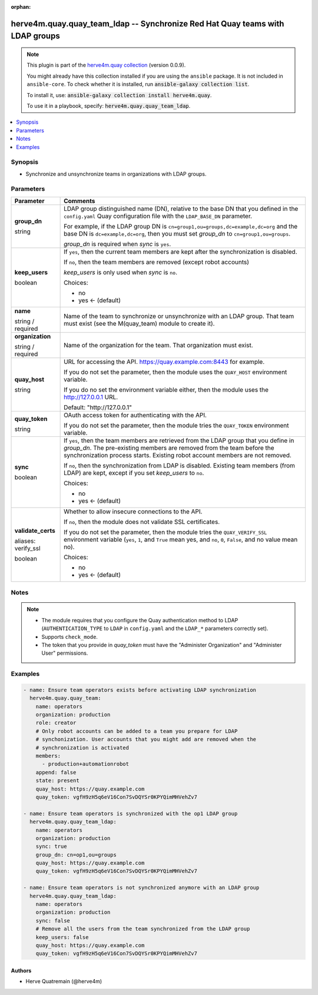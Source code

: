 .. Document meta

:orphan:

.. |antsibull-internal-nbsp| unicode:: 0xA0
    :trim:

.. role:: ansible-attribute-support-label
.. role:: ansible-attribute-support-property
.. role:: ansible-attribute-support-full
.. role:: ansible-attribute-support-partial
.. role:: ansible-attribute-support-none
.. role:: ansible-attribute-support-na
.. role:: ansible-option-type
.. role:: ansible-option-elements
.. role:: ansible-option-required
.. role:: ansible-option-versionadded
.. role:: ansible-option-aliases
.. role:: ansible-option-choices
.. role:: ansible-option-choices-entry
.. role:: ansible-option-default
.. role:: ansible-option-default-bold
.. role:: ansible-option-configuration
.. role:: ansible-option-returned-bold
.. role:: ansible-option-sample-bold

.. Anchors

.. _ansible_collections.herve4m.quay.quay_team_ldap_module:

.. Anchors: short name for ansible.builtin

.. Anchors: aliases



.. Title

herve4m.quay.quay_team_ldap -- Synchronize Red Hat Quay teams with LDAP groups
++++++++++++++++++++++++++++++++++++++++++++++++++++++++++++++++++++++++++++++

.. Collection note

.. note::
    This plugin is part of the `herve4m.quay collection <https://galaxy.ansible.com/herve4m/quay>`_ (version 0.0.9).

    You might already have this collection installed if you are using the ``ansible`` package.
    It is not included in ``ansible-core``.
    To check whether it is installed, run :code:`ansible-galaxy collection list`.

    To install it, use: :code:`ansible-galaxy collection install herve4m.quay`.

    To use it in a playbook, specify: :code:`herve4m.quay.quay_team_ldap`.

.. version_added

.. versionadded:: 0.0.9 of herve4m.quay

.. contents::
   :local:
   :depth: 1

.. Deprecated


Synopsis
--------

.. Description

- Synchronize and unsynchronize teams in organizations with LDAP groups.


.. Aliases


.. Requirements


.. Options

Parameters
----------

.. rst-class:: ansible-option-table

.. list-table::
  :width: 100%
  :widths: auto
  :header-rows: 1

  * - Parameter
    - Comments

  * - .. raw:: html

        <div class="ansible-option-cell">
        <div class="ansibleOptionAnchor" id="parameter-group_dn"></div>

      .. _ansible_collections.herve4m.quay.quay_team_ldap_module__parameter-group_dn:

      .. rst-class:: ansible-option-title

      **group_dn**

      .. raw:: html

        <a class="ansibleOptionLink" href="#parameter-group_dn" title="Permalink to this option"></a>

      .. rst-class:: ansible-option-type-line

      :ansible-option-type:`string`

      .. raw:: html

        </div>

    - .. raw:: html

        <div class="ansible-option-cell">

      LDAP group distinguished name (DN), relative to the base DN that you defined in the \ :literal:`config.yaml`\  Quay configuration file with the \ :literal:`LDAP\_BASE\_DN`\  parameter.

      For example, if the LDAP group DN is \ :literal:`cn=group1,ou=groups,dc=example,dc=org`\  and the base DN is \ :literal:`dc=example,dc=org`\ , then you must set \ :emphasis:`group\_dn`\  to \ :literal:`cn=group1,ou=groups`\ .

      \ :emphasis:`group\_dn`\  is required when \ :emphasis:`sync`\  is \ :literal:`yes`\ .


      .. raw:: html

        </div>

  * - .. raw:: html

        <div class="ansible-option-cell">
        <div class="ansibleOptionAnchor" id="parameter-keep_users"></div>

      .. _ansible_collections.herve4m.quay.quay_team_ldap_module__parameter-keep_users:

      .. rst-class:: ansible-option-title

      **keep_users**

      .. raw:: html

        <a class="ansibleOptionLink" href="#parameter-keep_users" title="Permalink to this option"></a>

      .. rst-class:: ansible-option-type-line

      :ansible-option-type:`boolean`

      .. raw:: html

        </div>

    - .. raw:: html

        <div class="ansible-option-cell">

      If \ :literal:`yes`\ , then the current team members are kept after the synchronization is disabled.

      If \ :literal:`no`\ , then the team members are removed (except robot accounts)

      \ :emphasis:`keep\_users`\  is only used when \ :emphasis:`sync`\  is \ :literal:`no`\ .


      .. rst-class:: ansible-option-line

      :ansible-option-choices:`Choices:`

      - :ansible-option-choices-entry:`no`
      - :ansible-option-default-bold:`yes` :ansible-option-default:`← (default)`

      .. raw:: html

        </div>

  * - .. raw:: html

        <div class="ansible-option-cell">
        <div class="ansibleOptionAnchor" id="parameter-name"></div>

      .. _ansible_collections.herve4m.quay.quay_team_ldap_module__parameter-name:

      .. rst-class:: ansible-option-title

      **name**

      .. raw:: html

        <a class="ansibleOptionLink" href="#parameter-name" title="Permalink to this option"></a>

      .. rst-class:: ansible-option-type-line

      :ansible-option-type:`string` / :ansible-option-required:`required`

      .. raw:: html

        </div>

    - .. raw:: html

        <div class="ansible-option-cell">

      Name of the team to synchronize or unsynchronize with an LDAP group. That team must exist (see the M(quay_team) module to create it).


      .. raw:: html

        </div>

  * - .. raw:: html

        <div class="ansible-option-cell">
        <div class="ansibleOptionAnchor" id="parameter-organization"></div>

      .. _ansible_collections.herve4m.quay.quay_team_ldap_module__parameter-organization:

      .. rst-class:: ansible-option-title

      **organization**

      .. raw:: html

        <a class="ansibleOptionLink" href="#parameter-organization" title="Permalink to this option"></a>

      .. rst-class:: ansible-option-type-line

      :ansible-option-type:`string` / :ansible-option-required:`required`

      .. raw:: html

        </div>

    - .. raw:: html

        <div class="ansible-option-cell">

      Name of the organization for the team. That organization must exist.


      .. raw:: html

        </div>

  * - .. raw:: html

        <div class="ansible-option-cell">
        <div class="ansibleOptionAnchor" id="parameter-quay_host"></div>

      .. _ansible_collections.herve4m.quay.quay_team_ldap_module__parameter-quay_host:

      .. rst-class:: ansible-option-title

      **quay_host**

      .. raw:: html

        <a class="ansibleOptionLink" href="#parameter-quay_host" title="Permalink to this option"></a>

      .. rst-class:: ansible-option-type-line

      :ansible-option-type:`string`

      .. raw:: html

        </div>

    - .. raw:: html

        <div class="ansible-option-cell">

      URL for accessing the API. \ https://quay.example.com:8443\  for example.

      If you do not set the parameter, then the module uses the \ :literal:`QUAY\_HOST`\  environment variable.

      If you do no set the environment variable either, then the module uses the \ http://127.0.0.1\  URL.


      .. rst-class:: ansible-option-line

      :ansible-option-default-bold:`Default:` :ansible-option-default:`"http://127.0.0.1"`

      .. raw:: html

        </div>

  * - .. raw:: html

        <div class="ansible-option-cell">
        <div class="ansibleOptionAnchor" id="parameter-quay_token"></div>

      .. _ansible_collections.herve4m.quay.quay_team_ldap_module__parameter-quay_token:

      .. rst-class:: ansible-option-title

      **quay_token**

      .. raw:: html

        <a class="ansibleOptionLink" href="#parameter-quay_token" title="Permalink to this option"></a>

      .. rst-class:: ansible-option-type-line

      :ansible-option-type:`string`

      .. raw:: html

        </div>

    - .. raw:: html

        <div class="ansible-option-cell">

      OAuth access token for authenticating with the API.

      If you do not set the parameter, then the module tries the \ :literal:`QUAY\_TOKEN`\  environment variable.


      .. raw:: html

        </div>

  * - .. raw:: html

        <div class="ansible-option-cell">
        <div class="ansibleOptionAnchor" id="parameter-sync"></div>

      .. _ansible_collections.herve4m.quay.quay_team_ldap_module__parameter-sync:

      .. rst-class:: ansible-option-title

      **sync**

      .. raw:: html

        <a class="ansibleOptionLink" href="#parameter-sync" title="Permalink to this option"></a>

      .. rst-class:: ansible-option-type-line

      :ansible-option-type:`boolean`

      .. raw:: html

        </div>

    - .. raw:: html

        <div class="ansible-option-cell">

      If \ :literal:`yes`\ , then the team members are retrieved from the LDAP group that you define in \ :emphasis:`group\_dn`\ . The pre-existing members are removed from the team before the synchronization process starts. Existing robot account members are not removed.

      If \ :literal:`no`\ , then the synchronization from LDAP is disabled. Existing team members (from LDAP) are kept, except if you set \ :emphasis:`keep\_users`\  to \ :literal:`no`\ .


      .. rst-class:: ansible-option-line

      :ansible-option-choices:`Choices:`

      - :ansible-option-choices-entry:`no`
      - :ansible-option-default-bold:`yes` :ansible-option-default:`← (default)`

      .. raw:: html

        </div>

  * - .. raw:: html

        <div class="ansible-option-cell">
        <div class="ansibleOptionAnchor" id="parameter-validate_certs"></div>
        <div class="ansibleOptionAnchor" id="parameter-verify_ssl"></div>

      .. _ansible_collections.herve4m.quay.quay_team_ldap_module__parameter-validate_certs:
      .. _ansible_collections.herve4m.quay.quay_team_ldap_module__parameter-verify_ssl:

      .. rst-class:: ansible-option-title

      **validate_certs**

      .. raw:: html

        <a class="ansibleOptionLink" href="#parameter-validate_certs" title="Permalink to this option"></a>

      .. rst-class:: ansible-option-type-line

      :ansible-option-aliases:`aliases: verify_ssl`

      .. rst-class:: ansible-option-type-line

      :ansible-option-type:`boolean`

      .. raw:: html

        </div>

    - .. raw:: html

        <div class="ansible-option-cell">

      Whether to allow insecure connections to the API.

      If \ :literal:`no`\ , then the module does not validate SSL certificates.

      If you do not set the parameter, then the module tries the \ :literal:`QUAY\_VERIFY\_SSL`\  environment variable (\ :literal:`yes`\ , \ :literal:`1`\ , and \ :literal:`True`\  mean yes, and \ :literal:`no`\ , \ :literal:`0`\ , \ :literal:`False`\ , and no value mean no).


      .. rst-class:: ansible-option-line

      :ansible-option-choices:`Choices:`

      - :ansible-option-choices-entry:`no`
      - :ansible-option-default-bold:`yes` :ansible-option-default:`← (default)`

      .. raw:: html

        </div>


.. Attributes


.. Notes

Notes
-----

.. note::
   - The module requires that you configure the Quay authentication method to LDAP (\ :literal:`AUTHENTICATION\_TYPE`\  to \ :literal:`LDAP`\  in \ :literal:`config.yaml`\  and the \ :literal:`LDAP\_\*`\  parameters correctly set).
   - Supports \ :literal:`check\_mode`\ .
   - The token that you provide in \ :emphasis:`quay\_token`\  must have the "Administer Organization" and "Administer User" permissions.

.. Seealso


.. Examples

Examples
--------

.. code-block:: yaml+jinja

    
    - name: Ensure team operators exists before activating LDAP synchronization
      herve4m.quay.quay_team:
        name: operators
        organization: production
        role: creator
        # Only robot accounts can be added to a team you prepare for LDAP
        # synchonization. User accounts that you might add are removed when the
        # synchronization is activated
        members:
          - production+automationrobot
        append: false
        state: present
        quay_host: https://quay.example.com
        quay_token: vgfH9zH5q6eV16Con7SvDQYSr0KPYQimMHVehZv7

    - name: Ensure team operators is synchronized with the op1 LDAP group
      herve4m.quay.quay_team_ldap:
        name: operators
        organization: production
        sync: true
        group_dn: cn=op1,ou=groups
        quay_host: https://quay.example.com
        quay_token: vgfH9zH5q6eV16Con7SvDQYSr0KPYQimMHVehZv7

    - name: Ensure team operators is not synchronized anymore with an LDAP group
      herve4m.quay.quay_team_ldap:
        name: operators
        organization: production
        sync: false
        # Remove all the users from the team synchronized from the LDAP group
        keep_users: false
        quay_host: https://quay.example.com
        quay_token: vgfH9zH5q6eV16Con7SvDQYSr0KPYQimMHVehZv7




.. Facts


.. Return values


..  Status (Presently only deprecated)


.. Authors

Authors
~~~~~~~

- Herve Quatremain (@herve4m)



.. Parsing errors

